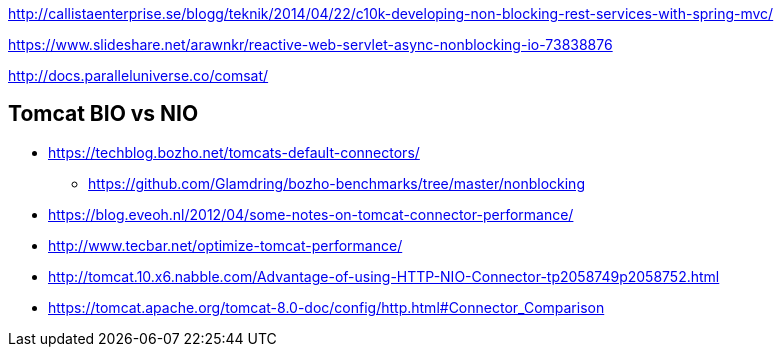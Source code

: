 http://callistaenterprise.se/blogg/teknik/2014/04/22/c10k-developing-non-blocking-rest-services-with-spring-mvc/

https://www.slideshare.net/arawnkr/reactive-web-servlet-async-nonblocking-io-73838876

http://docs.paralleluniverse.co/comsat/

== Tomcat BIO vs NIO
* https://techblog.bozho.net/tomcats-default-connectors/
** https://github.com/Glamdring/bozho-benchmarks/tree/master/nonblocking
* https://blog.eveoh.nl/2012/04/some-notes-on-tomcat-connector-performance/
* http://www.tecbar.net/optimize-tomcat-performance/
* http://tomcat.10.x6.nabble.com/Advantage-of-using-HTTP-NIO-Connector-tp2058749p2058752.html
* https://tomcat.apache.org/tomcat-8.0-doc/config/http.html#Connector_Comparison
